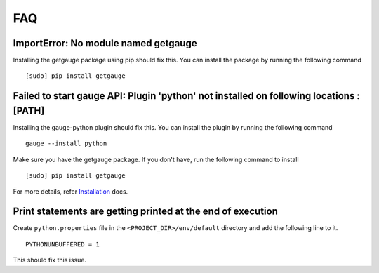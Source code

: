 .. _faq:

FAQ
---

ImportError: No module named getgauge
~~~~~~~~~~~~~~~~~~~~~~~~~~~~~~~~~~~~~

Installing the getgauge package using pip should fix this. You can install the package by running the following command

::

    [sudo] pip install getgauge


Failed to start gauge API: Plugin 'python' not installed on following locations : [PATH]
~~~~~~~~~~~~~~~~~~~~~~~~~~~~~~~~~~~~~~~~~~~~~~~~~~~~~~~~~~~~~~~~~~~~~~~~~~~~~~~~~~~~~~~~

Installing the gauge-python plugin should fix this. You can install the plugin by running the following command

::

    gauge --install python


Make sure you have the getgauge package. If you don't have, run the following command to install
::

    [sudo] pip install getgauge

For more details, refer Installation_ docs.

.. _Installation: ./installation.html


Print statements are getting printed at the end of execution
~~~~~~~~~~~~~~~~~~~~~~~~~~~~~~~~~~~~~~~~~~~~~~~~~~~~~~~~~~~~

Create ``python.properties`` file in the ``<PROJECT_DIR>/env/default`` directory and add the following line to it.

::

    PYTHONUNBUFFERED = 1

This should fix this issue.